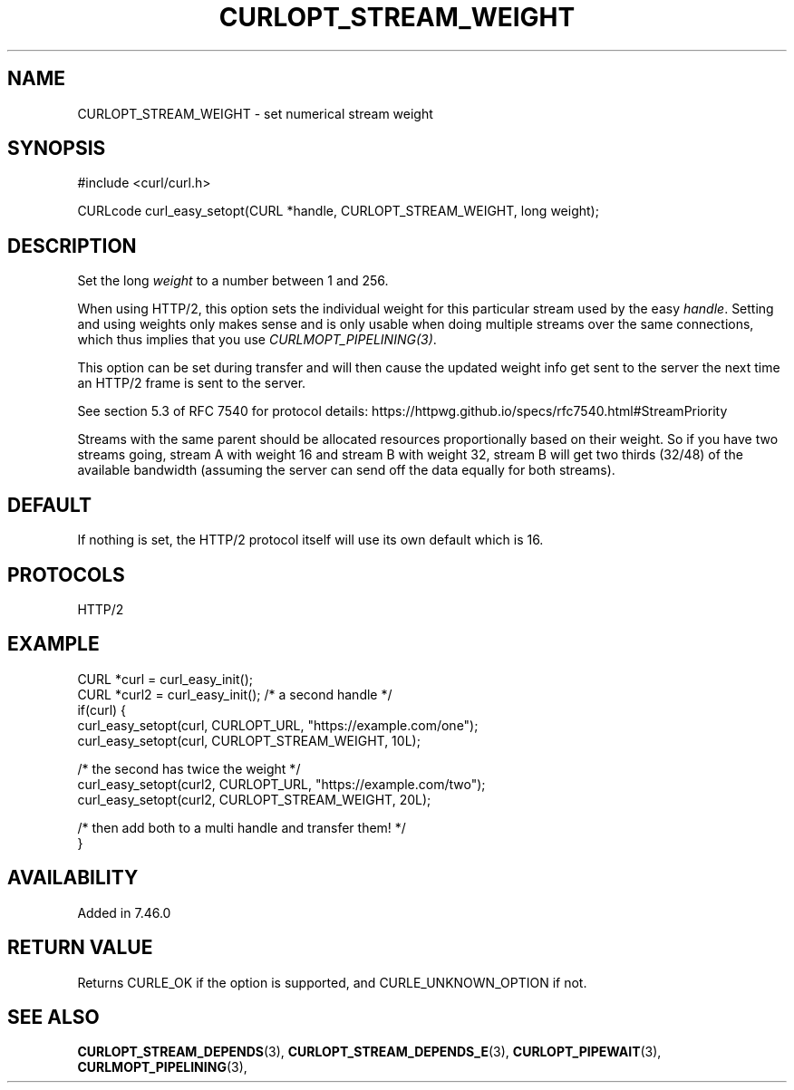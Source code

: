 .\" **************************************************************************
.\" *                                  _   _ ____  _
.\" *  Project                     ___| | | |  _ \| |
.\" *                             / __| | | | |_) | |
.\" *                            | (__| |_| |  _ <| |___
.\" *                             \___|\___/|_| \_\_____|
.\" *
.\" * Copyright (C) 1998 - 2017, Daniel Stenberg, <daniel@haxx.se>, et al.
.\" *
.\" * This software is licensed as described in the file COPYING, which
.\" * you should have received as part of this distribution. The terms
.\" * are also available at https://curl.haxx.se/docs/copyright.html.
.\" *
.\" * You may opt to use, copy, modify, merge, publish, distribute and/or sell
.\" * copies of the Software, and permit persons to whom the Software is
.\" * furnished to do so, under the terms of the COPYING file.
.\" *
.\" * This software is distributed on an "AS IS" basis, WITHOUT WARRANTY OF ANY
.\" * KIND, either express or implied.
.\" *
.\" **************************************************************************
.\"
.TH CURLOPT_STREAM_WEIGHT 3 "April 17, 2018" "libcurl 7.64.0" "curl_easy_setopt options"

.SH NAME
CURLOPT_STREAM_WEIGHT \- set numerical stream weight
.SH SYNOPSIS
#include <curl/curl.h>

CURLcode curl_easy_setopt(CURL *handle, CURLOPT_STREAM_WEIGHT, long weight);
.SH DESCRIPTION
Set the long \fIweight\fP to a number between 1 and 256.

When using HTTP/2, this option sets the individual weight for this particular
stream used by the easy \fIhandle\fP. Setting and using weights only makes
sense and is only usable when doing multiple streams over the same
connections, which thus implies that you use \fICURLMOPT_PIPELINING(3)\fP.

This option can be set during transfer and will then cause the updated weight
info get sent to the server the next time an HTTP/2 frame is sent to the
server.

See section 5.3 of RFC 7540 for protocol details:
https://httpwg.github.io/specs/rfc7540.html#StreamPriority

Streams with the same parent should be allocated resources proportionally
based on their weight. So if you have two streams going, stream A with weight
16 and stream B with weight 32, stream B will get two thirds (32/48) of the
available bandwidth (assuming the server can send off the data equally for
both streams).
.SH DEFAULT
If nothing is set, the HTTP/2 protocol itself will use its own default which
is 16.
.SH PROTOCOLS
HTTP/2
.SH EXAMPLE
.nf
CURL *curl = curl_easy_init();
CURL *curl2 = curl_easy_init(); /* a second handle */
if(curl) {
  curl_easy_setopt(curl, CURLOPT_URL, "https://example.com/one");
  curl_easy_setopt(curl, CURLOPT_STREAM_WEIGHT, 10L);

  /* the second has twice the weight */
  curl_easy_setopt(curl2, CURLOPT_URL, "https://example.com/two");
  curl_easy_setopt(curl2, CURLOPT_STREAM_WEIGHT, 20L);

  /* then add both to a multi handle and transfer them! */
}
.fi
.SH AVAILABILITY
Added in 7.46.0
.SH RETURN VALUE
Returns CURLE_OK if the option is supported, and CURLE_UNKNOWN_OPTION if not.
.SH "SEE ALSO"
.BR CURLOPT_STREAM_DEPENDS "(3), " CURLOPT_STREAM_DEPENDS_E "(3), "
.BR CURLOPT_PIPEWAIT "(3), " CURLMOPT_PIPELINING "(3), "
